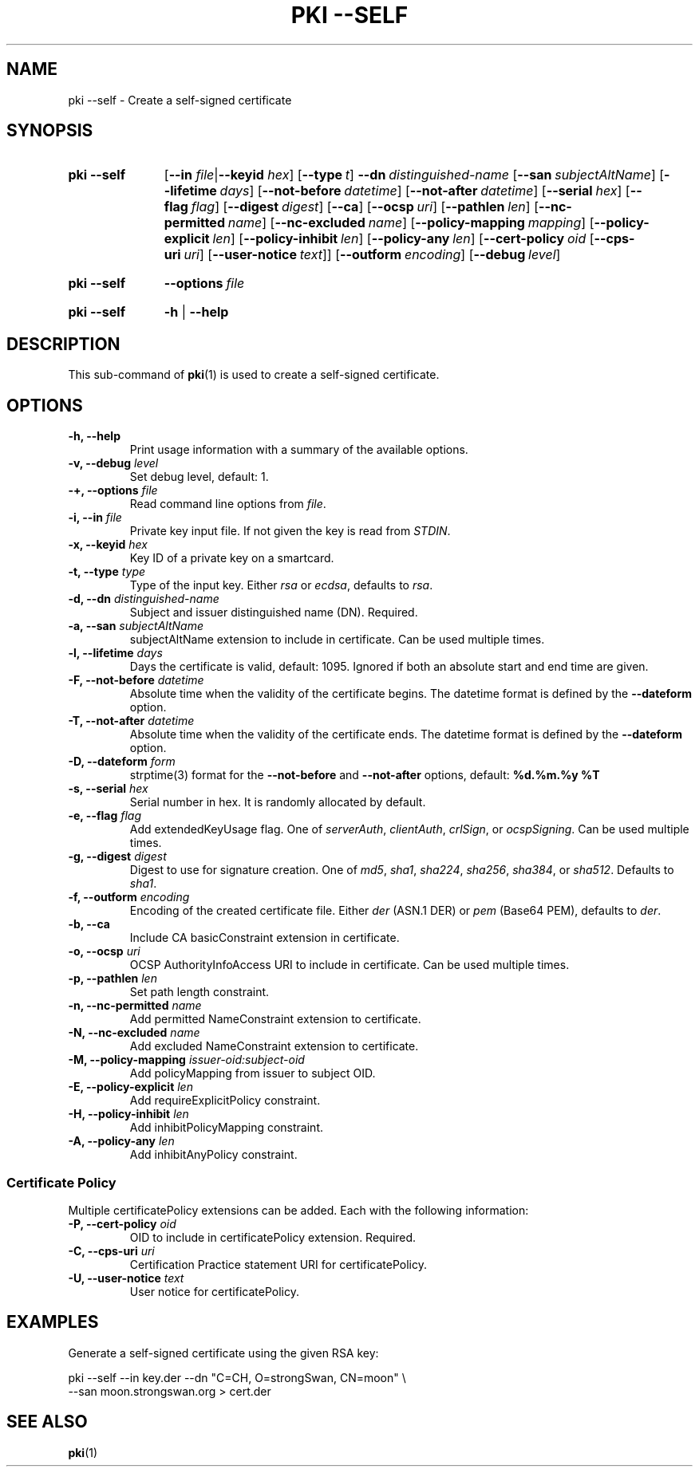 .TH "PKI \-\-SELF" 1 "2013-07-31" "5.2.1" "strongSwan"
.
.SH "NAME"
.
pki \-\-self \- Create a self-signed certificate
.
.SH "SYNOPSIS"
.
.SY pki\ \-\-self
.RB [ \-\-in
.IR file | \fB\-\-keyid\fR
.IR hex ]
.OP \-\-type t
.BI \-\-dn\~ distinguished-name
.OP \-\-san subjectAltName
.OP \-\-lifetime days
.OP \-\-not-before datetime
.OP \-\-not-after datetime
.OP \-\-serial hex
.OP \-\-flag flag
.OP \-\-digest digest
.OP \-\-ca
.OP \-\-ocsp uri
.OP \-\-pathlen len
.OP \-\-nc-permitted name
.OP \-\-nc-excluded name
.OP \-\-policy\-mapping mapping
.OP \-\-policy\-explicit len
.OP \-\-policy\-inhibit len
.OP \-\-policy\-any len
.OP \-\-cert\-policy oid\ \fR[\fB\-\-cps\-uri\ \fIuri\fR]\ \fR[\fB\-\-user\-notice\ \fItext\fR]
.OP \-\-outform encoding
.OP \-\-debug level
.YS
.
.SY pki\ \-\-self
.BI \-\-options\~ file
.YS
.
.SY "pki \-\-self"
.B \-h
|
.B \-\-help
.YS
.
.SH "DESCRIPTION"
.
This sub-command of
.BR pki (1)
is used to create a self-signed certificate.
.
.SH "OPTIONS"
.
.TP
.B "\-h, \-\-help"
Print usage information with a summary of the available options.
.TP
.BI "\-v, \-\-debug " level
Set debug level, default: 1.
.TP
.BI "\-+, \-\-options " file
Read command line options from \fIfile\fR.
.TP
.BI "\-i, \-\-in " file
Private key input file. If not given the key is read from \fISTDIN\fR.
.TP
.BI "\-x, \-\-keyid " hex
Key ID of a private key on a smartcard.
.TP
.BI "\-t, \-\-type " type
Type of the input key. Either \fIrsa\fR or \fIecdsa\fR, defaults to \fIrsa\fR.
.TP
.BI "\-d, \-\-dn " distinguished-name
Subject and issuer distinguished name (DN). Required.
.TP
.BI "\-a, \-\-san " subjectAltName
subjectAltName extension to include in certificate. Can be used multiple times.
.TP
.BI "\-l, \-\-lifetime " days
Days the certificate is valid, default: 1095. Ignored if both
an absolute start and end time are given.
.TP
.BI "\-F, \-\-not-before " datetime
Absolute time when the validity of the certificate begins. The datetime format
is defined by the
.B \-\-dateform
option.
.TP
.BI "\-T, \-\-not-after " datetime
Absolute time when the validity of the certificate ends. The datetime format is
defined by the
.B \-\-dateform
option.
.TP
.BI "\-D, \-\-dateform " form
strptime(3) format for the
.B \-\-not\-before
and
.B \-\-not\-after
options, default:
.B %d.%m.%y %T
.TP
.BI "\-s, \-\-serial " hex
Serial number in hex. It is randomly allocated by default.
.TP
.BI "\-e, \-\-flag " flag
Add extendedKeyUsage flag. One of \fIserverAuth\fR, \fIclientAuth\fR,
\fIcrlSign\fR, or \fIocspSigning\fR. Can be used multiple times.
.TP
.BI "\-g, \-\-digest " digest
Digest to use for signature creation. One of \fImd5\fR, \fIsha1\fR,
\fIsha224\fR, \fIsha256\fR, \fIsha384\fR, or \fIsha512\fR. Defaults to
\fIsha1\fR.
.TP
.BI "\-f, \-\-outform " encoding
Encoding of the created certificate file. Either \fIder\fR (ASN.1 DER) or
\fIpem\fR (Base64 PEM), defaults to \fIder\fR.
.TP
.BI "\-b, \-\-ca"
Include CA basicConstraint extension in certificate.
.TP
.BI "\-o, \-\-ocsp " uri
OCSP AuthorityInfoAccess URI to include in certificate. Can be used multiple
times.
.TP
.BI "\-p, \-\-pathlen " len
Set path length constraint.
.TP
.BI "\-n, \-\-nc-permitted " name
Add permitted NameConstraint extension to certificate.
.TP
.BI "\-N, \-\-nc-excluded " name
Add excluded NameConstraint extension to certificate.
.TP
.BI "\-M, \-\-policy-mapping " issuer-oid:subject-oid
Add policyMapping from issuer to subject OID.
.TP
.BI "\-E, \-\-policy-explicit " len
Add requireExplicitPolicy constraint.
.TP
.BI "\-H, \-\-policy-inhibit " len
Add inhibitPolicyMapping constraint.
.TP
.BI "\-A, \-\-policy-any " len
Add inhibitAnyPolicy constraint.
.PP
.SS "Certificate Policy"
Multiple certificatePolicy extensions can be added. Each with the following
information:
.TP
.BI "\-P, \-\-cert-policy " oid
OID to include in certificatePolicy extension. Required.
.TP
.BI "\-C, \-\-cps-uri " uri
Certification Practice statement URI for certificatePolicy.
.TP
.BI "\-U, \-\-user-notice " text
User notice for certificatePolicy.
.
.SH "EXAMPLES"
.
Generate a self-signed certificate using the given RSA key:
.PP
.EX
  pki \-\-self \-\-in key.der \-\-dn "C=CH, O=strongSwan, CN=moon" \\
      \-\-san moon.strongswan.org > cert.der
.EE
.
.SH "SEE ALSO"
.
.BR pki (1)
